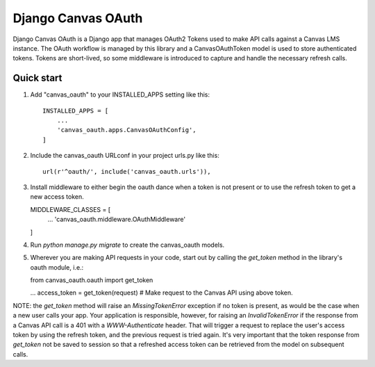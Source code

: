 ============
Django Canvas OAuth
============

Django Canvas OAuth is a Django app that manages OAuth2 Tokens used to make API
calls against a Canvas LMS instance.  The OAuth workflow is managed by this
library and a CanvasOAuthToken model is used to store authenticated tokens.
Tokens are short-lived, so some middleware is introduced to capture and handle the
necessary refresh calls.


Quick start
-----------

1. Add "canvas_oauth" to your INSTALLED_APPS setting like this::

    INSTALLED_APPS = [
        ...
        'canvas_oauth.apps.CanvasOAuthConfig',
    ]

2. Include the canvas_oauth URLconf in your project urls.py like this::

    url(r'^oauth/', include('canvas_oauth.urls')),

3. Install middleware to either begin the oauth dance when a token is not
   present or to use the refresh token to get a new access token.

   MIDDLEWARE_CLASSES = [
    ...
    'canvas_oauth.middleware.OAuthMiddleware'
   ]

4. Run `python manage.py migrate` to create the canvas_oauth models.

5. Wherever you are making API requests in your code, start out by calling
   the `get_token` method in the library's oauth module, i.e.:

   from canvas_oauth.oauth import get_token

   ...
   access_token = get_token(request)
   #  Make request to the Canvas API using above token.

NOTE: the `get_token` method will raise an `MissingTokenError` exception if
no token is present, as would be the case when a new user calls your app.
Your application is responsible, however, for raising an `InvalidTokenError`
if the response from a Canvas API call is a 401 with a `WWW-Authenticate`
header.  That will trigger a request to replace the user's access token by
using the refresh token, and the previous request is tried again.  It's very
important that the token response from `get_token` not be saved to session so
that a refreshed access token can be retrieved from the model on subsequent
calls.
